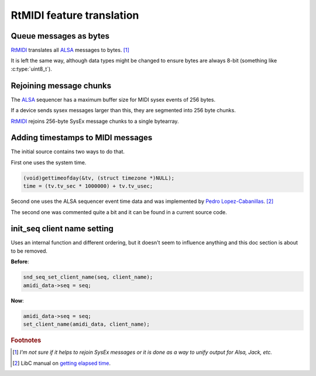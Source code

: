 RtMIDI feature translation
==========================

Queue messages as bytes
^^^^^^^^^^^^^^^^^^^^^^^

`RtMIDI <https://www.music.mcgill.ca/~gary/rtmidi/>`_ translates
all `ALSA <https://www.alsa-project.org/alsa-doc/alsa-lib/>`_ messages to bytes. [#byte_use_reason]_

It is left the same way, although data types might be changed to ensure bytes are always 8-bit (something like :c:type:`uint8_t`).

Rejoining message chunks
^^^^^^^^^^^^^^^^^^^^^^^^

The `ALSA <https://www.alsa-project.org/alsa-doc/alsa-lib/>`_ sequencer has
a maximum buffer size for MIDI sysex events of 256 bytes.

If a device sends sysex messages larger than this, they are segmented into 256 byte chunks.

`RtMIDI <https://www.music.mcgill.ca/~gary/rtmidi/>`_ rejoins 256-byte SysEx
message chunks to a single bytearray.

Adding timestamps to MIDI messages
^^^^^^^^^^^^^^^^^^^^^^^^^^^^^^^^^^

The initial source contains two ways to do that.

First one uses the system time.

.. code-block:: c

  (void)gettimeofday(&tv, (struct timezone *)NULL);
  time = (tv.tv_sec * 1000000) + tv.tv_usec;

Second one uses the ALSA sequencer event time data and was implemented
by `Pedro Lopez-Cabanillas <https://github.com/pedrolcl>`_. [#libc_elapsed]_

The second one was commented quite a bit and it can be found in a current source code.

init_seq client name setting
^^^^^^^^^^^^^^^^^^^^^^^^^^^^

Uses an internal function and different ordering, but it doesn't seem to influence anything and this doc section is about to be removed.

**Before**:

.. code-block:: c

    snd_seq_set_client_name(seq, client_name);
    amidi_data->seq = seq;

**Now**:

.. code-block:: c

    amidi_data->seq = seq;
    set_client_name(amidi_data, client_name);


.. rubric:: Footnotes

.. [#byte_use_reason] *I'm not sure if it helps to rejoin SysEx messages or it is done as a way to unify output for Alsa, Jack, etc.*

.. [#libc_elapsed] LibC manual on `getting elapsed time <https://www.gnu.org/software/libc/manual/html_node/Calculating-Elapsed-Time.html>`_.
